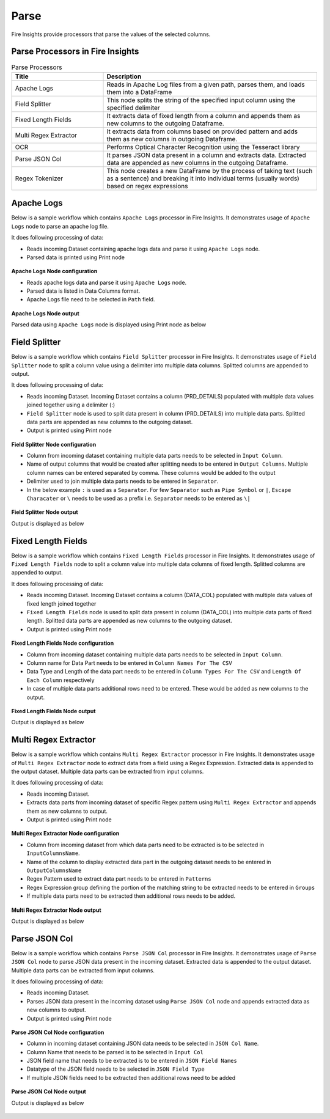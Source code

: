 Parse
======

Fire Insights provide processors that parse the values of the selected columns.


Parse Processors in Fire Insights
----------------------------------------


.. list-table:: Parse Processors
   :widths: 30 70
   :header-rows: 1

   * - Title
     - Description
   * - Apache Logs
     - Reads in Apache Log files from a given path, parses them, and loads them into a DataFrame
   * - Field Splitter
     - This node splits the string of the specified input column using the specified delimiter
   * - Fixed Length Fields
     - It extracts data of fixed length from a column and appends them as new columns to the outgoing Dataframe.
   * - Multi Regex Extractor
     - It extracts data from columns based on provided pattern and adds them as new columns in outgoing Dataframe.
   * - OCR
     - Performs Optical Character Recognition using the Tesseract library
   * - Parse JSON Col
     - It parses JSON data present in a column and extracts data. Extracted data are appended as new columns in the outgoing Dataframe.
   * - Regex Tokenizer
     - This node creates a new DataFrame by the process of taking text (such as a sentence) and breaking it into individual terms (usually words) based on regex expressions  

Apache Logs
----------------------------------------

Below is a sample workflow which contains ``Apache Logs`` processor in Fire Insights. It demonstrates usage of ``Apache Logs`` node to parse an apache log file.

It does following processing of data:

*	Reads incoming Dataset containing apache logs data and parse it using ``Apache Logs`` node.
* 	Parsed data is printed using Print node

.. figure:: ../../_assets/user-guide/data-preparation/parse/apachelogs-demo-workflow.png
   :alt: apachelogs_node_userguide
   :width: 60%
   

**Apache Logs Node configuration**

*	Reads apache logs data and parse it using ``Apache Logs`` node.
*	Parsed data is listed in Data Columns format.
*	Apache Logs file need to be selected in ``Path`` field.


.. figure:: ../../_assets/user-guide/data-preparation/parse/apachelogs-configuration.png
   :alt: apachelogs_node_userguide
   :width: 90%

**Apache Logs Node output**

Parsed data using ``Apache Logs`` node is displayed using Print node as below

.. figure:: ../../_assets/user-guide/data-preparation/parse/apachelogs-printnode-output.png
   :alt: apachelogs_node_userguide
   :width: 90%
   
Field Splitter
----------------------------------------

Below is a sample workflow which contains ``Field Splitter`` processor in Fire Insights. It demonstrates usage of ``Field Splitter`` node to split a column value using a delimiter into multiple data columns. Splitted columns are appended to output.

It does following processing of data:

*	Reads incoming Dataset. Incoming Dataset contains a column (PRD_DETAILS) populated with multiple data values joined together using a delimiter (:)
*	``Field Splitter`` node is used to split data present in column (PRD_DETAILS) into multiple data parts. Splitted data parts are appended as new columns to the outgoing dataset.
* 	Output is printed using Print node

.. figure:: ../../_assets/user-guide/data-preparation/parse/fieldsplitter-demo-workflow.png
   :alt: fieldsplitter_node_userguide
   :width: 60%
   

**Field Splitter Node configuration**

*	Column from incoming dataset containing multiple data parts needs to be selected in ``Input Column``.
*	Name of output columns that would be created after splitting needs to be entered in ``Output Columns``. Multiple column names can be entered separated by comma. These columns would be added to the output
*	Delimiter used to join multiple data parts needs to be entered in ``Separator``. 
*  In the below example ``:`` is used as a ``Separator``. For few ``Separator`` such as ``Pipe Symbol`` or ``|``, ``Escape Characater`` or ``\`` needs to be used as a prefix i.e. ``Separator`` needs to be entered as ``\|`` 


.. figure:: ../../_assets/user-guide/data-preparation/parse/fieldsplitter-configuration.png
   :alt: fieldsplitter_node_userguide
   :width: 90%

**Field Splitter Node output**

Output is displayed as below

.. figure:: ../../_assets/user-guide/data-preparation/parse/fieldsplitter-printnode-output.png
   :alt: fieldsplitter_node_userguide
   :width: 90%
   
Fixed Length Fields
----------------------------------------

Below is a sample workflow which contains ``Fixed Length Fields`` processor in Fire Insights. It demonstrates usage of ``Fixed Length Fields`` node to split a column value into multiple data columns of fixed length. Splitted columns are appended to output.

It does following processing of data:

*	Reads incoming Dataset. Incoming Dataset contains a column (DATA_COL) populated with multiple data values of fixed length joined together
*	``Fixed Length Fields`` node is used to split data present in column (DATA_COL) into multiple data parts of fixed length. Splitted data parts are appended as new columns to the outgoing dataset.
* 	Output is printed using Print node

.. figure:: ../../_assets/user-guide/data-preparation/parse/fixedlength-demo-workflow.png
   :alt: fixedlength_node_userguide
   :width: 60%
   

**Fixed Length Fields Node configuration**

*	Column from incoming dataset containing multiple data parts needs to be selected in ``Input Column``.
*	Column name for Data Part needs to be entered in ``Column Names For The CSV``
*	Data Type and Length of the data part needs to be entered in ``Column Types For The CSV`` and ``Length Of Each Column`` respectively
*	In case of multiple data parts additional rows need to be entered. These would be added as new columns to the output.

.. figure:: ../../_assets/user-guide/data-preparation/parse/fixedlength-configuration.png
   :alt: fixedlength_node_userguide
   :width: 90%

**Fixed Length Fields Node output**

Output is displayed as below

.. figure:: ../../_assets/user-guide/data-preparation/parse/fixedlength-printnode-output.png
   :alt: fixedlength_node_userguide
   :width: 90%
   
Multi Regex Extractor
----------------------------------------

Below is a sample workflow which contains ``Multi Regex Extractor`` processor in Fire Insights. It demonstrates usage of ``Multi Regex Extractor`` node to extract data from a field using a Regex Expression. Extracted data is appended to the output dataset. Multiple data parts can be extracted from input columns.

It does following processing of data:

*	Reads incoming Dataset.
*	Extracts data parts from incoming dataset of specific Regex pattern using ``Multi Regex Extractor`` and appends them as new columns to output.
* 	Output is printed using Print node

.. figure:: ../../_assets/user-guide/data-preparation/parse/multiregex-demo-workflow.png
   :alt: multiregex_node_userguide
   :width: 60%
   

**Multi Regex Extractor Node configuration**

*	Column from incoming dataset from which data parts need to be extracted is to be selected in ``InputColumnsName``.
*	Name of the column to display extracted data part in the outgoing dataset needs to be entered in ``OutputColumnsName``
*	Regex Pattern used to extract data part needs to be entered in ``Patterns``
*	Regex Expression group defining the portion of the matching string to be extracted needs to be entered in ``Groups``
*	If multiple data parts need to be extracted then additional rows needs to be added.

.. figure:: ../../_assets/user-guide/data-preparation/parse/multiregex-configuration.png
   :alt: multiregex_node_userguide
   :width: 90%

**Multi Regex Extractor Node output**

Output is displayed as below

.. figure:: ../../_assets/user-guide/data-preparation/parse/multiregex-printnode-output.png
   :alt: multiregex_node_userguide
   :width: 90%   
   
Parse JSON Col
----------------------------------------

Below is a sample workflow which contains ``Parse JSON Col`` processor in Fire Insights. It demonstrates usage of ``Parse JSON Col`` node to parse JSON data present in the incoming dataset. Extracted data is appended to the output dataset. Multiple data parts can be extracted from input columns.

It does following processing of data:

*	Reads incoming Dataset.
*	Parses JSON data present in the incoming dataset using ``Parse JSON Col`` node and appends extracted data as new columns to output.
* 	Output is printed using Print node

.. figure:: ../../_assets/user-guide/data-preparation/parse/parsejson-demo-workflow.png
   :alt: parsejson_node_userguide
   :width: 60%
   

**Parse JSON Col Node configuration**

*	Column in incoming dataset containing JSON data needs to be selected in ``JSON Col Name``.
*	Column Name that needs to be parsed is to be selected in ``Input Col``
*	JSON field name that needs to be extracted is to be entered in ``JSON Field Names``
*	Datatype of the JSON field needs to be selected in ``JSON Field Type``
*	If multiple JSON fields need to be extracted then additional rows need to be added 

.. figure:: ../../_assets/user-guide/data-preparation/parse/parsejson-configuration.png
   :alt: parsejson_node_userguide
   :width: 90%

**Parse JSON Col Node output**

Output is displayed as below

.. figure:: ../../_assets/user-guide/data-preparation/parse/parsejson-printnode-output.png
   :alt: parsejson_node_userguide
   :width: 90%   
